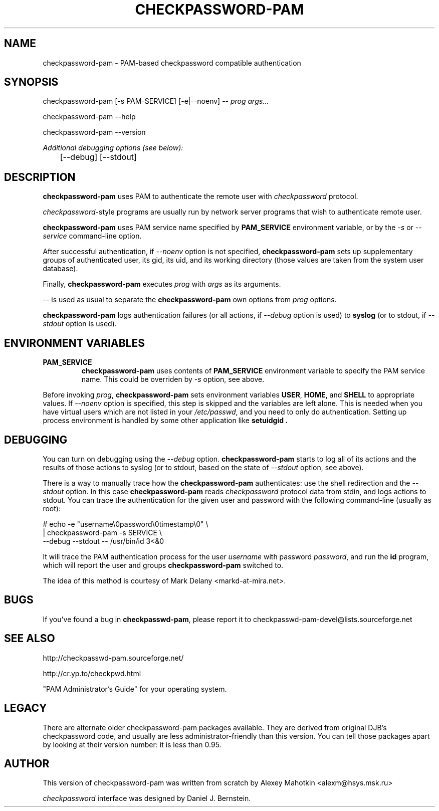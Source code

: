 .\" This manpage is Copyright (c) Alexey Mahotkin 2002
.TH CHECKPASSWORD-PAM 8 "20 Apr 2002" GNU/Linux "Authentication"
.SH "NAME"
checkpassword-pam \- PAM-based checkpassword compatible authentication
.SH SYNOPSIS
.PP
checkpassword-pam [-s PAM-SERVICE] [-e|--noenv] -- \fIprog args...\fP
.PP
checkpassword-pam --help
.PP
checkpassword-pam --version
.PP
.I Additional debugging options (see below):
.RS
	[--debug] [--stdout]


.SH "DESCRIPTION"
.B checkpassword-pam
uses PAM to authenticate the remote user with
.I checkpassword
protocol.

.PP
.IR checkpassword -style
programs are usually run by network server programs that wish to
authenticate remote user.

.PP
.B checkpassword-pam
uses PAM service name specified by
.B PAM_SERVICE
environment variable, or by the
.IR -s " or " --service
command-line option.

.PP
After successful authentication, if
.I --noenv
option is not specified,
.B checkpassword-pam
sets up supplementary groups of authenticated user,
its gid,
its uid,
and its working directory (those values are taken from the system
user database).

.PP
Finally,
.B checkpassword-pam
executes
.I prog
with
.I args
as its arguments.

.PP
.I --
is used as usual to separate the
.B checkpassword-pam
own options from
.I prog
options.

.PP
.B checkpassword-pam
logs authentication failures (or all actions, if
.I --debug
option is used) to
.B syslog
(or to stdout, if
.I --stdout
option is used).

.SH "ENVIRONMENT VARIABLES"
.TP
.B PAM_SERVICE
.B checkpassword-pam
uses contents of
.B PAM_SERVICE
environment variable to specify the PAM service name.  This could be
overriden by
.I -s
option, see above.

.PP
Before invoking
.IR prog ,
.B checkpassword-pam
sets environment variables
.BR USER ", " HOME ", and " SHELL
to appropriate values.  If
.I --noenv
option is specified, this step is skipped and the variables are left
alone.  This is needed when you have virtual users which are not
listed in your
.IR /etc/passwd ,
and you need to only do authentication.  Setting up process
environment is handled by some other application like
.B setuidgid .


.SH "DEBUGGING"
.PP
You can turn on debugging using the
.I --debug
option.
.B checkpassword-pam
starts to log all of its actions and the results of those actions to
syslog (or to stdout, based on the state of
.I --stdout
option, see above).

There is a way to manually trace how the
.B checkpassword-pam
authenticates: use the shell redirection and the
.I --stdout
option.  In this case
.B checkpassword-pam
reads
.I checkpassword
protocol data from stdin, and logs actions to stdout.  You can trace
the authentication for the given user and password with the following
command-line (usually as root):

.PP
# echo -e "username\\0password\\0timestamp\\0" \\
.br
  | checkpassword-pam -s SERVICE \\
    --debug --stdout -- /usr/bin/id 3<&0

.PP
It will trace the PAM authentication process for the user
.I username
with password
.IR password ,
and run the
.B id
program, which will report the user and groups
.B checkpassword-pam
switched to.

.PP
The idea of this method is courtesy of Mark Delany
<markd-at-mira.net>.

.SH "BUGS"
.PP
If you've found a bug in
.BR checkpasswd-pam ,
please report it to
checkpasswd-pam-devel@lists\&.sourceforge\&.net

.SH "SEE ALSO"
.PP
http://checkpasswd-pam.sourceforge.net/
.PP
http://cr.yp.to/checkpwd.html
.PP
"PAM Administrator's Guide" for your operating system.

.SH "LEGACY"
.PP
There are alternate older checkpassword-pam packages available.  They
are derived from original DJB's checkpassword code, and usually are less
administrator-friendly than this version.  You can tell those packages
apart by looking at their version number: it is less than 0.95.

.SH "AUTHOR"
.PP
This version of checkpassword-pam was written from scratch by Alexey
Mahotkin <alexm@hsys\&.msk\&.ru>
.PP
.I checkpassword
interface was designed by Daniel J. Bernstein.

